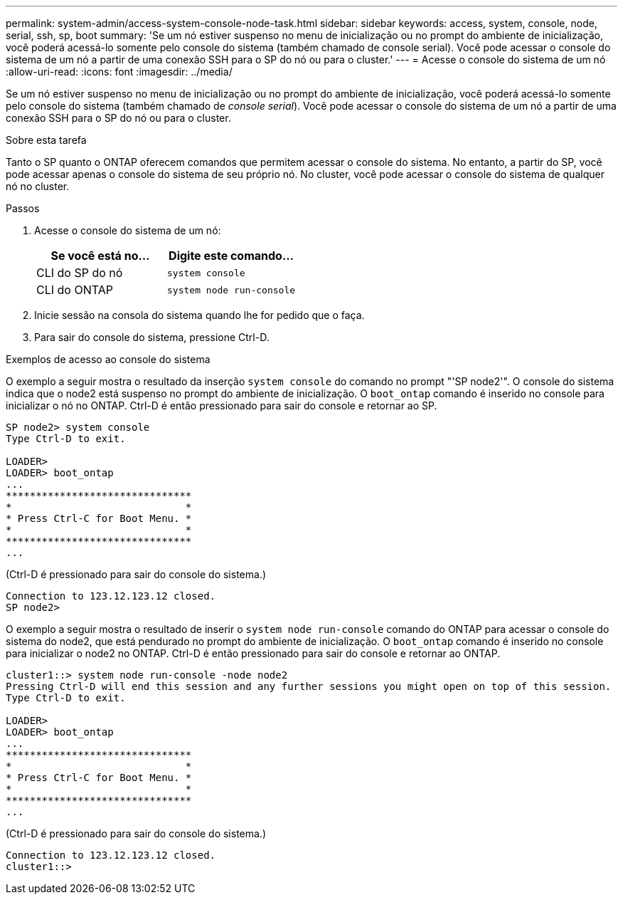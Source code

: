 ---
permalink: system-admin/access-system-console-node-task.html 
sidebar: sidebar 
keywords: access, system, console, node, serial, ssh, sp, boot 
summary: 'Se um nó estiver suspenso no menu de inicialização ou no prompt do ambiente de inicialização, você poderá acessá-lo somente pelo console do sistema (também chamado de console serial). Você pode acessar o console do sistema de um nó a partir de uma conexão SSH para o SP do nó ou para o cluster.' 
---
= Acesse o console do sistema de um nó
:allow-uri-read: 
:icons: font
:imagesdir: ../media/


[role="lead"]
Se um nó estiver suspenso no menu de inicialização ou no prompt do ambiente de inicialização, você poderá acessá-lo somente pelo console do sistema (também chamado de _console serial_). Você pode acessar o console do sistema de um nó a partir de uma conexão SSH para o SP do nó ou para o cluster.

.Sobre esta tarefa
Tanto o SP quanto o ONTAP oferecem comandos que permitem acessar o console do sistema. No entanto, a partir do SP, você pode acessar apenas o console do sistema de seu próprio nó. No cluster, você pode acessar o console do sistema de qualquer nó no cluster.

.Passos
. Acesse o console do sistema de um nó:
+
|===
| Se você está no... | Digite este comando... 


 a| 
CLI do SP do nó
 a| 
`system console`



 a| 
CLI do ONTAP
 a| 
`system node run-console`

|===
. Inicie sessão na consola do sistema quando lhe for pedido que o faça.
. Para sair do console do sistema, pressione Ctrl-D.


.Exemplos de acesso ao console do sistema
O exemplo a seguir mostra o resultado da inserção `system console` do comando no prompt "'SP node2'". O console do sistema indica que o node2 está suspenso no prompt do ambiente de inicialização. O `boot_ontap` comando é inserido no console para inicializar o nó no ONTAP. Ctrl-D é então pressionado para sair do console e retornar ao SP.

[listing]
----
SP node2> system console
Type Ctrl-D to exit.

LOADER>
LOADER> boot_ontap
...
*******************************
*                             *
* Press Ctrl-C for Boot Menu. *
*                             *
*******************************
...
----
(Ctrl-D é pressionado para sair do console do sistema.)

[listing]
----

Connection to 123.12.123.12 closed.
SP node2>
----
O exemplo a seguir mostra o resultado de inserir o `system node run-console` comando do ONTAP para acessar o console do sistema do node2, que está pendurado no prompt do ambiente de inicialização. O `boot_ontap` comando é inserido no console para inicializar o node2 no ONTAP. Ctrl-D é então pressionado para sair do console e retornar ao ONTAP.

[listing]
----
cluster1::> system node run-console -node node2
Pressing Ctrl-D will end this session and any further sessions you might open on top of this session.
Type Ctrl-D to exit.

LOADER>
LOADER> boot_ontap
...
*******************************
*                             *
* Press Ctrl-C for Boot Menu. *
*                             *
*******************************
...
----
(Ctrl-D é pressionado para sair do console do sistema.)

[listing]
----

Connection to 123.12.123.12 closed.
cluster1::>
----